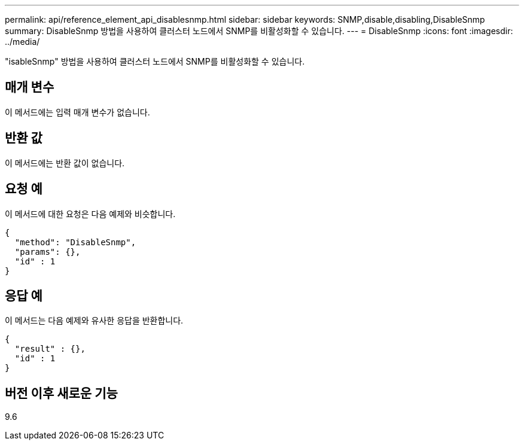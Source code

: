 ---
permalink: api/reference_element_api_disablesnmp.html 
sidebar: sidebar 
keywords: SNMP,disable,disabling,DisableSnmp 
summary: DisableSnmp 방법을 사용하여 클러스터 노드에서 SNMP를 비활성화할 수 있습니다. 
---
= DisableSnmp
:icons: font
:imagesdir: ../media/


[role="lead"]
"isableSnmp" 방법을 사용하여 클러스터 노드에서 SNMP를 비활성화할 수 있습니다.



== 매개 변수

이 메서드에는 입력 매개 변수가 없습니다.



== 반환 값

이 메서드에는 반환 값이 없습니다.



== 요청 예

이 메서드에 대한 요청은 다음 예제와 비슷합니다.

[listing]
----
{
  "method": "DisableSnmp",
  "params": {},
  "id" : 1
}
----


== 응답 예

이 메서드는 다음 예제와 유사한 응답을 반환합니다.

[listing]
----
{
  "result" : {},
  "id" : 1
}
----


== 버전 이후 새로운 기능

9.6

